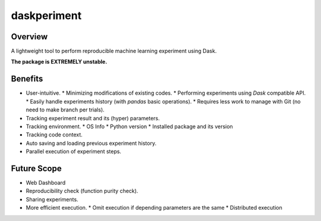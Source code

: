 daskperiment
============

.. image:: https://img.shields.io/pypi/v/daskperiment.svg
    :target: https://pypi.python.org/pypi/daskperiment/
.. image:: https://readthedocs.org/projects/daskperiment/badge/?version=latest
    :target: http://daskperiment.readthedocs.org/en/latest/
    :alt: Latest Docs
.. image:: https://travis-ci.org/sinhrks/daskperiment.svg?branch=master
    :target: https://travis-ci.org/sinhrks/daskperiment
.. image:: https://coveralls.io/repos/sinhrks/daskperiment/badge.svg?branch=master&service=github
    :target: https://coveralls.io/github/sinhrks/daskperiment?branch=master

Overview
~~~~~~~~

A lightweight tool to perform reproducible machine learning experiment using Dask.

**The package is EXTREMELY unstable.**

Benefits
~~~~~~~~

* User-intuitive.
  * Minimizing modifications of existing codes.
  * Performing experiments using `Dask` compatible API.
  * Easily handle experiments history (with `pandas` basic operations).
  * Requires less work to manage with Git (no need to make branch per trials).
* Tracking experiment result and its (hyper) parameters.
* Tracking environment.
  * OS Info
  * Python version
  * Installed package and its version
* Tracking code context.
* Auto saving and loading previous experiment history.
* Parallel execution of experiment steps.

Future Scope
~~~~~~~~~~~~

* Web Dashboard
* Reproducibility check (function purity check).
* Sharing experiments.
* More efficient execution.
  * Omit execution if depending parameters are the same
  * Distributed execution
